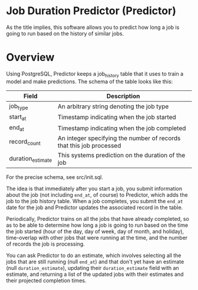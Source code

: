 * Job Duration Predictor (Predictor)
As the title implies, this software allows you to predict how long a job is going to run based on the history of similar jobs.
* Overview
Using PostgreSQL, Predictor keeps a job_history table that it uses to train a model and make predictions. The schema of the table looks like this:

| Field             | Description                                                         |
|-------------------+---------------------------------------------------------------------|
| job_type          | An arbitrary string denoting the job type                           |
| start_at          | Timestamp indicating when the job started                           |
| end_at            | Timestamp indicating when the job completed                         |
| record_count      | An integer specifying the number of records that this job processed |
| duration_estimate | This systems prediction on the duration of the job                  |

For the precise schema, see src/init.sql.

The idea is that immediately after you start a job, you submit information about the job (not including =end_at=, of course) to Predictor, which adds the job to the job history table. When a job completes, you submit the =end_at= date for the job and Predictor updates the associated record in the table.

Periodically, Predictor trains on all the jobs that have already completed, so as to be able to determine how long a job is going to run based on the time the job started (hour of the day, day of week, day of month, and holiday), time-overlap with other jobs that were running at the time, and the number of records the job is processing.

You can ask Predictor to do an estimate, which involves selecting all the jobs that are still running (null =end_at=) and that don't yet have an estimate (null =duration_estimate=), updating their =duration_estimate= field with an estimate, and returning a list of the updated jobs with their estimates and their projected completion times.
